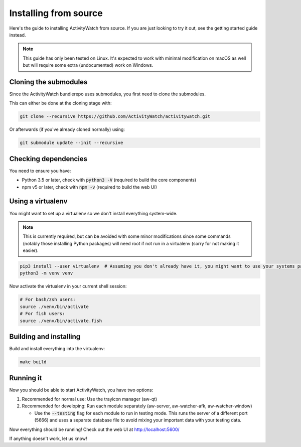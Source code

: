 Installing from source
======================

Here's the guide to installing ActivityWatch from source. If you are just looking to try it out, see the getting started guide instead.

.. note::
   This guide has only been tested on Linux. It's expected to work with minimal modification on macOS as well but will require some extra (undocumented) work on Windows.

Cloning the submodules
----------------------

Since the ActivityWatch bundlerepo uses submodules, you first need to clone the submodules.

This can either be done at the cloning stage with:

.. code-block:: sh

   git clone --recursive https://github.com/ActivityWatch/activitywatch.git
   
Or afterwards (if you've already cloned normally) using:

.. code-block:: sh

   git submodule update --init --recursive


Checking dependencies
---------------------

You need to ensure you have:

- Python 3.5 or later, check with :code:`python3 -V` (required to build the core components)
- npm v5 or later, check with :code:`npm -v` (required to build the web UI)

Using a virtualenv
------------------

You might want to set up a virtualenv so we don't install everything system-wide. 

.. note:: 
   This is currently required, but can be avoided with some minor modifications since some commands (notably those installing Python packages) will need root if not run in a virtualenv (sorry for not making it easier).
 
.. code-block:: sh
 
    pip3 install --user virtualenv  # Assuming you don't already have it, you might want to use your systems package manager instead.
    python3 -m venv venv
    
Now activate the virtualenv in your current shell session:

.. code-block:: sh

    # For bash/zsh users: 
    source ./venv/bin/activate
    # For fish users:     
    source ./venv/bin/activate.fish


Building and installing
-----------------------

Build and install everything into the virtualenv:

.. code-block:: sh
 
    make build

Running it
----------

Now you should be able to start ActivityWatch, you have two options:

1. Recommended for normal use: Use the trayicon manager (aw-qt)
2. Recommended for developing: Run each module separately (aw-server, aw-watcher-afk, aw-watcher-window)

   - Use the :code:`--testing` flag for each module to run in testing mode. This runs the server of a different port (5666) and uses a separate database file to avoid mixing your important data with your testing data.

Now everything should be running!
Check out the web UI at http://localhost:5600/

If anything doesn't work, let us know!
